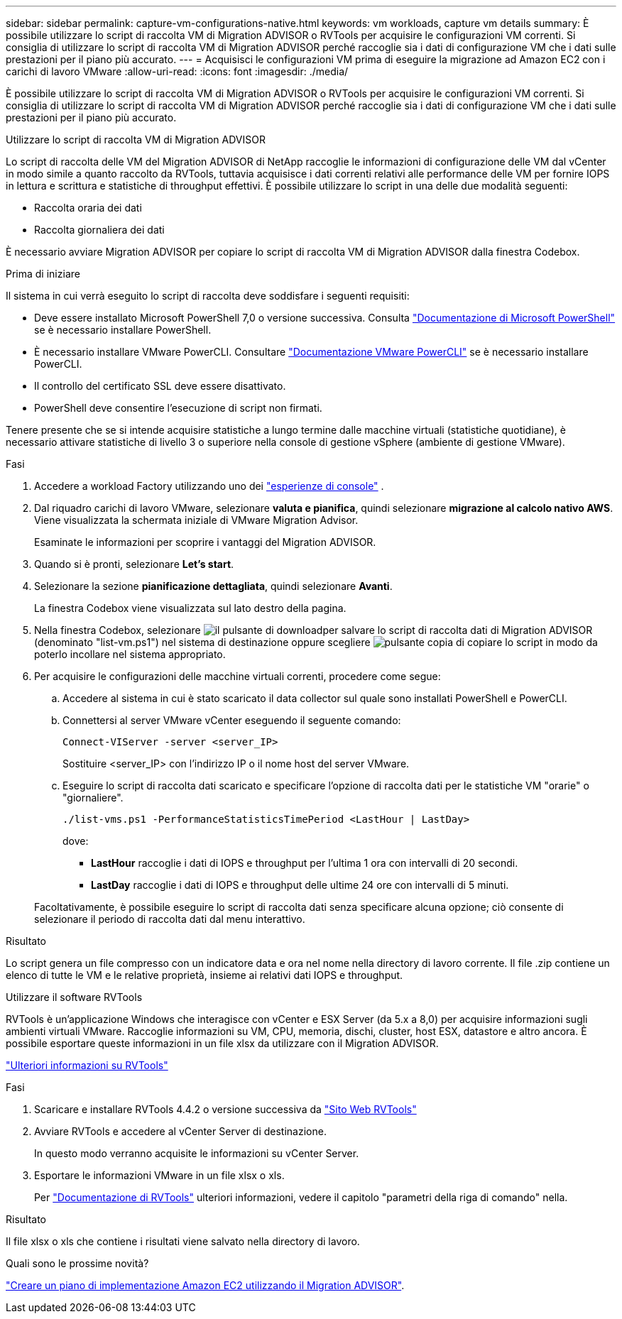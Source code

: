 ---
sidebar: sidebar 
permalink: capture-vm-configurations-native.html 
keywords: vm workloads, capture vm details 
summary: È possibile utilizzare lo script di raccolta VM di Migration ADVISOR o RVTools per acquisire le configurazioni VM correnti. Si consiglia di utilizzare lo script di raccolta VM di Migration ADVISOR perché raccoglie sia i dati di configurazione VM che i dati sulle prestazioni per il piano più accurato. 
---
= Acquisisci le configurazioni VM prima di eseguire la migrazione ad Amazon EC2 con i carichi di lavoro VMware
:allow-uri-read: 
:icons: font
:imagesdir: ./media/


[role="lead"]
È possibile utilizzare lo script di raccolta VM di Migration ADVISOR o RVTools per acquisire le configurazioni VM correnti. Si consiglia di utilizzare lo script di raccolta VM di Migration ADVISOR perché raccoglie sia i dati di configurazione VM che i dati sulle prestazioni per il piano più accurato.

[role="tabbed-block"]
====
.Utilizzare lo script di raccolta VM di Migration ADVISOR
--
Lo script di raccolta delle VM del Migration ADVISOR di NetApp raccoglie le informazioni di configurazione delle VM dal vCenter in modo simile a quanto raccolto da RVTools, tuttavia acquisisce i dati correnti relativi alle performance delle VM per fornire IOPS in lettura e scrittura e statistiche di throughput effettivi. È possibile utilizzare lo script in una delle due modalità seguenti:

* Raccolta oraria dei dati
* Raccolta giornaliera dei dati


È necessario avviare Migration ADVISOR per copiare lo script di raccolta VM di Migration ADVISOR dalla finestra Codebox.

.Prima di iniziare
Il sistema in cui verrà eseguito lo script di raccolta deve soddisfare i seguenti requisiti:

* Deve essere installato Microsoft PowerShell 7,0 o versione successiva. Consulta https://learn.microsoft.com/en-us/powershell/scripting/install/installing-powershell?view=powershell-7.4["Documentazione di Microsoft PowerShell"^] se è necessario installare PowerShell.
* È necessario installare VMware PowerCLI. Consultare https://docs.vmware.com/en/VMware-vSphere/7.0/com.vmware.esxi.install.doc/GUID-F02D0C2D-B226-4908-9E5C-2E783D41FE2D.html["Documentazione VMware PowerCLI"^] se è necessario installare PowerCLI.
* Il controllo del certificato SSL deve essere disattivato.
* PowerShell deve consentire l'esecuzione di script non firmati.


Tenere presente che se si intende acquisire statistiche a lungo termine dalle macchine virtuali (statistiche quotidiane), è necessario attivare statistiche di livello 3 o superiore nella console di gestione vSphere (ambiente di gestione VMware).

.Fasi
. Accedere a workload Factory utilizzando uno dei https://docs.netapp.com/us-en/workload-setup-admin/console-experiences.html["esperienze di console"^] .
. Dal riquadro carichi di lavoro VMware, selezionare *valuta e pianifica*, quindi selezionare *migrazione al calcolo nativo AWS*. Viene visualizzata la schermata iniziale di VMware Migration Advisor.
+
Esaminate le informazioni per scoprire i vantaggi del Migration ADVISOR.

. Quando si è pronti, selezionare *Let's start*.
. Selezionare la sezione *pianificazione dettagliata*, quindi selezionare *Avanti*.
+
La finestra Codebox viene visualizzata sul lato destro della pagina.

. Nella finestra Codebox, selezionare image:button-download-codebox.png["il pulsante di download"]per salvare lo script di raccolta dati di Migration ADVISOR (denominato "list-vm.ps1") nel sistema di destinazione oppure scegliere image:button-copy-codebox.png["pulsante copia"] di copiare lo script in modo da poterlo incollare nel sistema appropriato.
. Per acquisire le configurazioni delle macchine virtuali correnti, procedere come segue:
+
.. Accedere al sistema in cui è stato scaricato il data collector sul quale sono installati PowerShell e PowerCLI.
.. Connettersi al server VMware vCenter eseguendo il seguente comando:
+
[source, console]
----
Connect-VIServer -server <server_IP>
----
+
Sostituire <server_IP> con l'indirizzo IP o il nome host del server VMware.

.. Eseguire lo script di raccolta dati scaricato e specificare l'opzione di raccolta dati per le statistiche VM "orarie" o "giornaliere".
+
[source, console]
----
./list-vms.ps1 -PerformanceStatisticsTimePeriod <LastHour | LastDay>
----
+
dove:

+
*** *LastHour* raccoglie i dati di IOPS e throughput per l'ultima 1 ora con intervalli di 20 secondi.
*** *LastDay* raccoglie i dati di IOPS e throughput delle ultime 24 ore con intervalli di 5 minuti.




+
Facoltativamente, è possibile eseguire lo script di raccolta dati senza specificare alcuna opzione; ciò consente di selezionare il periodo di raccolta dati dal menu interattivo.



.Risultato
Lo script genera un file compresso con un indicatore data e ora nel nome nella directory di lavoro corrente. Il file .zip contiene un elenco di tutte le VM e le relative proprietà, insieme ai relativi dati IOPS e throughput.

--
.Utilizzare il software RVTools
--
RVTools è un'applicazione Windows che interagisce con vCenter e ESX Server (da 5.x a 8,0) per acquisire informazioni sugli ambienti virtuali VMware. Raccoglie informazioni su VM, CPU, memoria, dischi, cluster, host ESX, datastore e altro ancora. È possibile esportare queste informazioni in un file xlsx da utilizzare con il Migration ADVISOR.

https://www.robware.net/home["Ulteriori informazioni su RVTools"^]

.Fasi
. Scaricare e installare RVTools 4.4.2 o versione successiva da https://www.robware.net/download["Sito Web RVTools"^]
. Avviare RVTools e accedere al vCenter Server di destinazione.
+
In questo modo verranno acquisite le informazioni su vCenter Server.

. Esportare le informazioni VMware in un file xlsx o xls.
+
Per https://resources.robware.net/resources/prod/RVTools.pdf["Documentazione di RVTools"^] ulteriori informazioni, vedere il capitolo "parametri della riga di comando" nella.



.Risultato
Il file xlsx o xls che contiene i risultati viene salvato nella directory di lavoro.

--
====
.Quali sono le prossime novità?
link:launch-onboarding-advisor-native.html["Creare un piano di implementazione Amazon EC2 utilizzando il Migration ADVISOR"].
